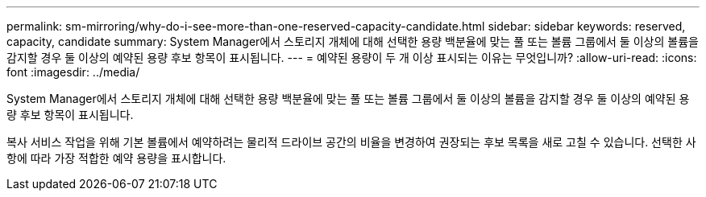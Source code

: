 ---
permalink: sm-mirroring/why-do-i-see-more-than-one-reserved-capacity-candidate.html 
sidebar: sidebar 
keywords: reserved, capacity, candidate 
summary: System Manager에서 스토리지 개체에 대해 선택한 용량 백분율에 맞는 풀 또는 볼륨 그룹에서 둘 이상의 볼륨을 감지할 경우 둘 이상의 예약된 용량 후보 항목이 표시됩니다. 
---
= 예약된 용량이 두 개 이상 표시되는 이유는 무엇입니까?
:allow-uri-read: 
:icons: font
:imagesdir: ../media/


[role="lead"]
System Manager에서 스토리지 개체에 대해 선택한 용량 백분율에 맞는 풀 또는 볼륨 그룹에서 둘 이상의 볼륨을 감지할 경우 둘 이상의 예약된 용량 후보 항목이 표시됩니다.

복사 서비스 작업을 위해 기본 볼륨에서 예약하려는 물리적 드라이브 공간의 비율을 변경하여 권장되는 후보 목록을 새로 고칠 수 있습니다. 선택한 사항에 따라 가장 적합한 예약 용량을 표시합니다.
